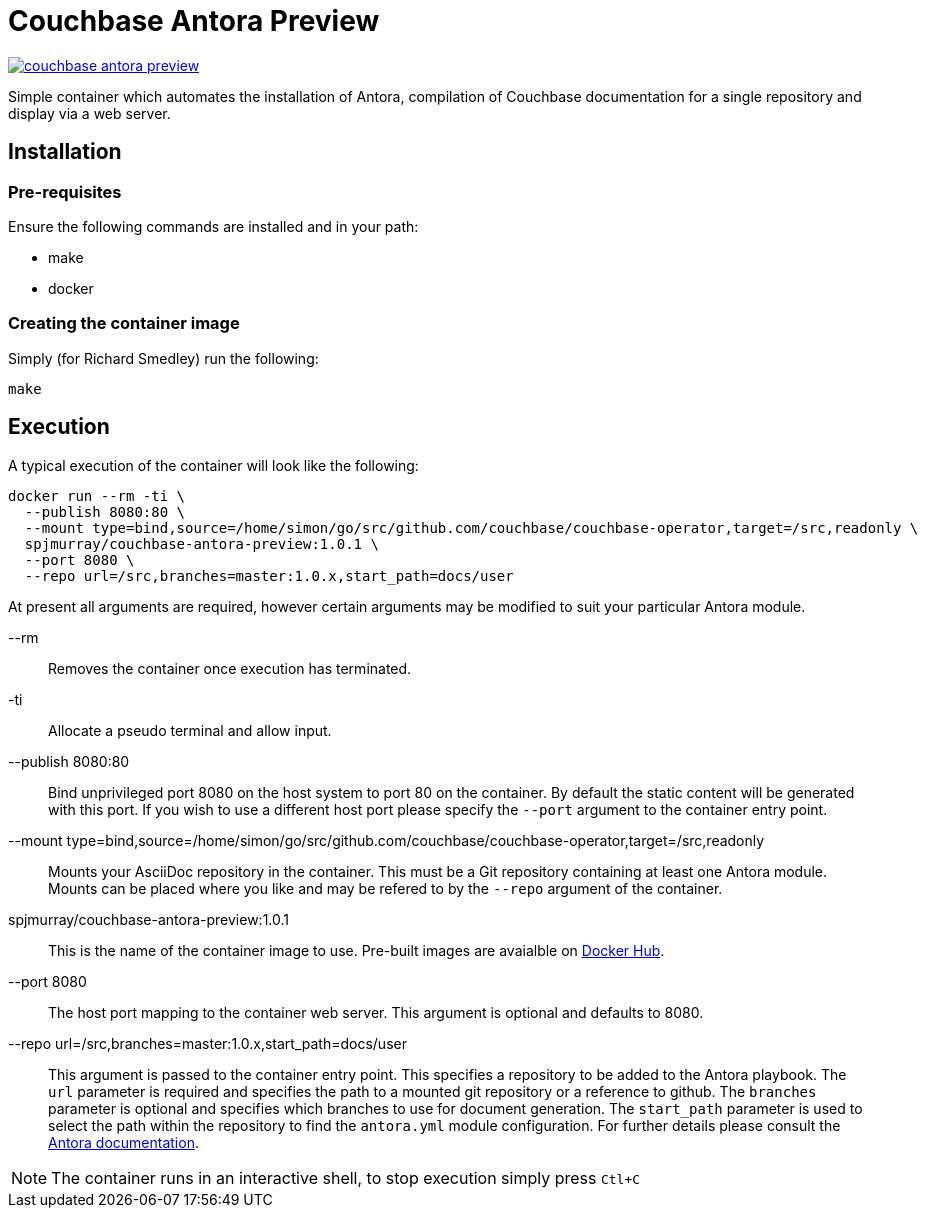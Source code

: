 = Couchbase Antora Preview

https://travis-ci.org/spjmurray/couchbase-antora-preview[image:https://travis-ci.org/spjmurray/couchbase-antora-preview.png[]]

Simple container which automates the installation of Antora, compilation of Couchbase
documentation for a single repository and display via a web server.

== Installation

=== Pre-requisites

Ensure the following commands are installed and in your path:

* make
* docker

=== Creating the container image

Simply (for Richard Smedley) run the following:

[source,console]
----
make
----

== Execution

A typical execution of the container will look like the following:

[source,console]
----
docker run --rm -ti \
  --publish 8080:80 \
  --mount type=bind,source=/home/simon/go/src/github.com/couchbase/couchbase-operator,target=/src,readonly \
  spjmurray/couchbase-antora-preview:1.0.1 \
  --port 8080 \
  --repo url=/src,branches=master:1.0.x,start_path=docs/user
----

At present all arguments are required, however certain arguments may be modified to suit your particular Antora module.

--rm::
Removes the container once execution has terminated.

-ti::
Allocate a pseudo terminal and allow input.

--publish 8080:80::
Bind unprivileged port 8080 on the host system to port 80 on the container.  By default the static content will be generated with this port.  If you wish to use a different host port please specify the `--port` argument to the container entry point.

--mount type=bind,source=/home/simon/go/src/github.com/couchbase/couchbase-operator,target=/src,readonly::
Mounts your AsciiDoc repository in the container.  This must be a Git repository containing at least one Antora module.  Mounts can be placed where you like and may be refered to by the `--repo` argument of the container.

spjmurray/couchbase-antora-preview:1.0.1::
This is the name of the container image to use.  Pre-built images are avaialble on https://hub.docker.com/r/spjmurray/couchbase-antora-preview/[Docker Hub].

--port 8080::
The host port mapping to the container web server.  This argument is optional and defaults to 8080.

--repo url=/src,branches=master:1.0.x,start_path=docs/user::
This argument is passed to the container entry point.  This specifies a repository to be added to the Antora playbook.  The `url` parameter is required and specifies the path to a mounted git repository or a reference to github.  The `branches` parameter is optional and specifies which branches to use for document generation.  The `start_path` parameter is used to select the path within the repository to find the `antora.yml` module configuration.  For further details please consult the https://docs.antora.org/antora/1.1/playbook/configure-content-sources/[Antora documentation].

NOTE: The container runs in an interactive shell, to stop execution simply press `Ctl+C`
